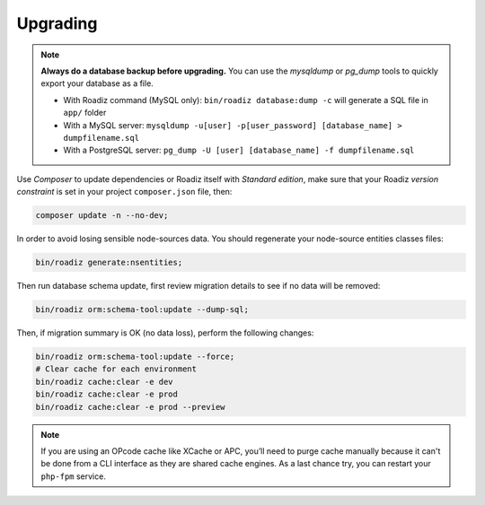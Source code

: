 .. _upgrading:

=========
Upgrading
=========

.. note::
    **Always do a database backup before upgrading.** You can use the *mysqldump* or *pg_dump* tools
    to quickly export your database as a file.

    * With Roadiz command (MySQL only): ``bin/roadiz database:dump -c`` will generate a SQL file in ``app/`` folder
    * With a MySQL server: ``mysqldump -u[user] -p[user_password] [database_name] > dumpfilename.sql``
    * With a PostgreSQL server: ``pg_dump -U [user] [database_name] -f dumpfilename.sql``


Use *Composer* to update dependencies or Roadiz itself with *Standard edition*, make sure that
your Roadiz *version constraint* is set in your project ``composer.json`` file, then:

.. code-block:: bash

    composer update -n --no-dev;


In order to avoid losing sensible node-sources data. You should
regenerate your node-source entities classes files:

.. code-block:: bash

    bin/roadiz generate:nsentities;

Then run database schema update, first review migration details
to see if no data will be removed:

.. code-block:: bash

    bin/roadiz orm:schema-tool:update --dump-sql;

Then, if migration summary is OK (no data loss), perform the following changes:

.. code-block:: bash

    bin/roadiz orm:schema-tool:update --force;
    # Clear cache for each environment
    bin/roadiz cache:clear -e dev
    bin/roadiz cache:clear -e prod
    bin/roadiz cache:clear -e prod --preview

.. note::
    If you are using an OPcode cache like XCache or APC, you’ll need to purge cache manually
    because it can't be done from a CLI interface as they are shared cache engines. As a last
    chance try, you can restart your ``php-fpm`` service.

